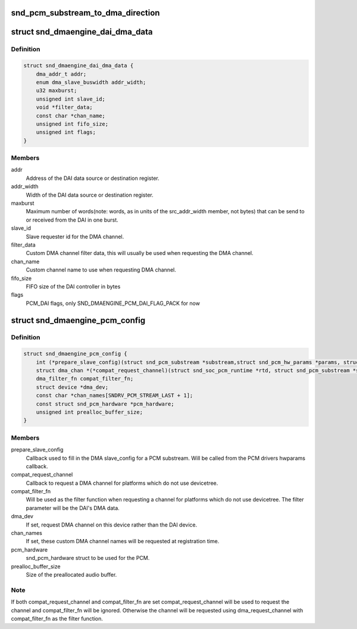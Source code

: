 .. -*- coding: utf-8; mode: rst -*-
.. src-file: include/sound/dmaengine_pcm.h

.. _`snd_pcm_substream_to_dma_direction`:

snd_pcm_substream_to_dma_direction
==================================

.. c:function:: enum dma_transfer_direction snd_pcm_substream_to_dma_direction(const struct snd_pcm_substream *substream)

    Get dma_transfer_direction for a PCM substream

    :param const struct snd_pcm_substream \*substream:
        PCM substream

.. _`snd_dmaengine_dai_dma_data`:

struct snd_dmaengine_dai_dma_data
=================================

.. c:type:: struct snd_dmaengine_dai_dma_data

    DAI DMA configuration data

.. _`snd_dmaengine_dai_dma_data.definition`:

Definition
----------

.. code-block:: c

    struct snd_dmaengine_dai_dma_data {
        dma_addr_t addr;
        enum dma_slave_buswidth addr_width;
        u32 maxburst;
        unsigned int slave_id;
        void *filter_data;
        const char *chan_name;
        unsigned int fifo_size;
        unsigned int flags;
    }

.. _`snd_dmaengine_dai_dma_data.members`:

Members
-------

addr
    Address of the DAI data source or destination register.

addr_width
    Width of the DAI data source or destination register.

maxburst
    Maximum number of words(note: words, as in units of the
    src_addr_width member, not bytes) that can be send to or received from the
    DAI in one burst.

slave_id
    Slave requester id for the DMA channel.

filter_data
    Custom DMA channel filter data, this will usually be used when
    requesting the DMA channel.

chan_name
    Custom channel name to use when requesting DMA channel.

fifo_size
    FIFO size of the DAI controller in bytes

flags
    PCM_DAI flags, only SND_DMAENGINE_PCM_DAI_FLAG_PACK for now

.. _`snd_dmaengine_pcm_config`:

struct snd_dmaengine_pcm_config
===============================

.. c:type:: struct snd_dmaengine_pcm_config

    Configuration data for dmaengine based PCM

.. _`snd_dmaengine_pcm_config.definition`:

Definition
----------

.. code-block:: c

    struct snd_dmaengine_pcm_config {
        int (*prepare_slave_config)(struct snd_pcm_substream *substream,struct snd_pcm_hw_params *params, struct dma_slave_config *slave_config);
        struct dma_chan *(*compat_request_channel)(struct snd_soc_pcm_runtime *rtd, struct snd_pcm_substream *substream);
        dma_filter_fn compat_filter_fn;
        struct device *dma_dev;
        const char *chan_names[SNDRV_PCM_STREAM_LAST + 1];
        const struct snd_pcm_hardware *pcm_hardware;
        unsigned int prealloc_buffer_size;
    }

.. _`snd_dmaengine_pcm_config.members`:

Members
-------

prepare_slave_config
    Callback used to fill in the DMA slave_config for a
    PCM substream. Will be called from the PCM drivers hwparams callback.

compat_request_channel
    Callback to request a DMA channel for platforms
    which do not use devicetree.

compat_filter_fn
    Will be used as the filter function when requesting a
    channel for platforms which do not use devicetree. The filter parameter
    will be the DAI's DMA data.

dma_dev
    If set, request DMA channel on this device rather than the DAI
    device.

chan_names
    If set, these custom DMA channel names will be requested at
    registration time.

pcm_hardware
    snd_pcm_hardware struct to be used for the PCM.

prealloc_buffer_size
    Size of the preallocated audio buffer.

.. _`snd_dmaengine_pcm_config.note`:

Note
----

If both compat_request_channel and compat_filter_fn are set
compat_request_channel will be used to request the channel and
compat_filter_fn will be ignored. Otherwise the channel will be requested
using dma_request_channel with compat_filter_fn as the filter function.

.. This file was automatic generated / don't edit.

